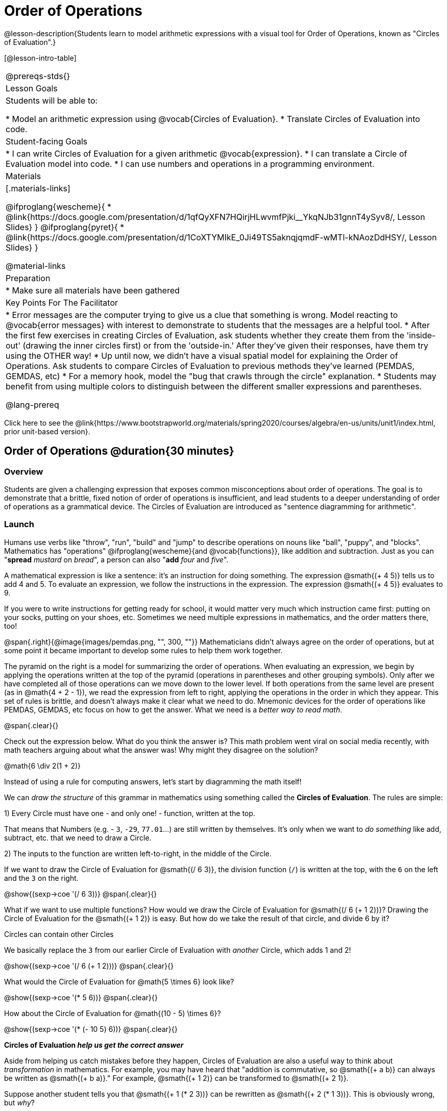 = Order of Operations

++++
<style>
.embedded {min-width: 550px; width: 80%; margin: 0px auto;}
</style>
++++

@lesson-description{Students learn to model arithmetic expressions with a visual tool for Order of Operations, known as "Circles of Evaluation".}

[@lesson-intro-table]
|===
@prereqs-stds{}
| Lesson Goals
| Students will be able to:

* Model an arithmetic expression using @vocab{Circles of Evaluation}.
* Translate Circles of Evaluation into code.

| Student-facing Goals
|
* I can write Circles of Evaluation for a given arithmetic @vocab{expression}.
* I can translate a Circle of Evaluation model into code.
* I can use numbers and operations in a programming environment.

| Materials
|[.materials-links]

@ifproglang{wescheme}{
* @link{https://docs.google.com/presentation/d/1qfQyXFN7HQirjHLwvmfPjki__YkqNJb31gnnT4ySyv8/, Lesson Slides}
}
@ifproglang{pyret}{
* @link{https://docs.google.com/presentation/d/1CoXTYMIkE_0Ji49TS5aknqjqmdF-wMTl-kNAozDdHSY/, Lesson Slides}
}


@material-links

| Preparation
|
* Make sure all materials have been gathered


| Key Points For The Facilitator
|
* Error messages are the computer trying to give us a clue that something is wrong.  Model reacting to @vocab{error messages} with interest to demonstrate to students that the messages are a helpful tool.
* After the first few exercises in creating Circles of Evaluation, ask students whether they create them from the 'inside-out' (drawing the inner circles first) or from the 'outside-in.'  After they've given their responses, have them try using the OTHER way!
* Up until now, we didn't have a visual spatial model for explaining the Order of Operations. Ask students to compare Circles of Evaluation to previous methods they've learned (PEMDAS, GEMDAS, etc)
* For a memory hook, model the "bug that crawls through the circle" explanation.
* Students may benefit from using multiple colors to distinguish between the different smaller expressions and parentheses.

@lang-prereq

|===

[.old-materials]
Click here to see the @link{https://www.bootstrapworld.org/materials/spring2020/courses/algebra/en-us/units/unit1/index.html, prior unit-based version}.

== Order of Operations @duration{30 minutes}

=== Overview
Students are given a challenging expression that exposes common misconceptions about order of operations. The goal is to demonstrate that a brittle, fixed notion of order of operations is insufficient, and lead students to a deeper understanding of order of operations as a grammatical device. The Circles of Evaluation are introduced as "sentence diagramming for arithmetic".

=== Launch

Humans use verbs like "throw", "run", "build" and "jump" to describe operations on nouns like "ball", "puppy", and "blocks". Mathematics has "operations" @ifproglang{wescheme}{and @vocab{functions}}, like addition and subtraction. Just as you can "*spread* _mustard_ on _bread_", a person can also "*add* _four_ and _five_".

A mathematical expression is like a sentence: it’s an instruction for doing something. The expression @smath{(+ 4 5)} tells us to add 4 and 5. To evaluate an expression, we follow the instructions in the expression. The expression @smath{(+ 4 5)} evaluates to 9.

If you were to write instructions for getting ready for school, it would matter very much which instruction came first: putting on your socks, putting on your shoes, etc. Sometimes we need multiple expressions in mathematics, and the order matters there, too!

@span{.right}{@image{images/pemdas.png, "", 300, ""}}
Mathematicians didn’t always agree on the order of operations, but at some point it became important to develop some rules to help them work together.

The pyramid on the right is a model for summarizing the order of operations. When evaluating an expression, we begin by applying the operations written at the top of the pyramid (operations in parentheses and other grouping symbols). Only after we have completed all of those operations can we move down to the lower level. If both operations from the same level are present (as in @math{4 + 2 - 1}), we read the expression from left to right, applying the operations in the order in which they appear. This set of rules is brittle, and doesn't always make it clear what we need to do. Mnemonic devices for the order of operations like PEMDAS, GEMDAS, etc focus on how to get the answer. What we need is a __better way to read math__. 

@span{.clear}{}

[.lesson-instruction]
Check out the expression below. What do you think the answer is?  This math problem went viral on social media recently, with math teachers arguing about what the answer was! Why might they disagree on the solution?

++++
<style>
.centered-image.big, .centered-image.big p {margin-top: 0px; padding-top: 0px;}
.big .MathJax {font-size: 4em; color: black;}
</style>
++++
[.centered-image.big]
@math{6 \div 2(1 + 2)}

Instead of using a rule for computing answers, let's start by diagramming the math itself! 

[.lesson-instruction]
We can _draw the structure_ of this grammar in mathematics using something called the *Circles of Evaluation*. The rules are simple:

[.lesson-point]
1) Every Circle must have one - and only one! - function, written at the top.

That means that Numbers (e.g. - `3`, `-29`, `77.01`...) are still written by themselves. It's only when we want to _do something_ like add, subtract, etc. that we need to draw a Circle.

[.lesson-point]
2) The inputs to the function are written left-to-right, in the middle of the Circle.

If we want to draw the Circle of Evaluation for @smath{(/ 6 3)}, the division function (`/`) is written at the top, with the `6` on the left and the `3` on the right.

[.centered-image]
@show{(sexp->coe '(/ 6 3))}
@span{.clear}{}

What if we want to use multiple functions? How would we draw the Circle of Evaluation for @smath{(/ 6 (+ 1 2))}? Drawing the Circle of Evaluation for the @smath{(+ 1 2)} is easy. But how do we take the result of that circle, and divide 6 by it?

[.lesson-point]
Circles can contain other Circles

We basically replace the `3` from our earlier Circle of Evaluation with _another_ Circle, which adds 1 and 2!

[.centered-image]
@show{(sexp->coe '(/ 6 (+ 1 2)))}
@span{.clear}{}

[.lesson-instruction]
What would the Circle of Evaluation for @math{5 \times 6} look like?

[.centered-image]
@show{(sexp->coe '(* 5 6))}
@span{.clear}{}

[.lesson-instruction]
How about the Circle of Evaluation for @math{(10 - 5) \times 6}?

[.centered-image]
@show{(sexp->coe '(* (- 10 5) 6))}
@span{.clear}{}

*Circles of Evaluation _help us get the correct answer_*

Aside from helping us catch mistakes before they happen, Circles of Evaluation are also a useful way to think about _transformation_ in mathematics. For example, you may have heard that "addition is commutative, so @smath{(+ a b)} can always be written as @smath{(+ b a)}." For example, @smath{(+ 1 2)} can be transformed to @smath{(+ 2 1)}.

Suppose another student tells you that @smath{(+ 1 (* 2 3))} can be rewritten as @smath{(+ 2 (* 1 3))}. This is obviously wrong, but __why__? 

*Take a moment to think: what's the problem?* We can use the Circles of Evaluation to figure it out!

The first Circle is just the original expression. The second expression represents what the (incorrect) commutativity transformation gives us:
[.embedded, cols="^.^3,^.^1,^.^3", grid="none", stripes="none" frame="none"]
|===
| @show{(sexp->coe '(+ 1 (* 2 3)))}
| __ ? __ &rarr;
| @show{(sexp->coe '(+ 2 (* 1 3)))}
|===

In this case, the student __failed to see the structure__, viewing the term to the right of the @smath{+} sign as @smath{2} instead of @smath{(* 2 3)}. The Circles of Evaluation help us see the structure of the expression, rather than forcing us to construct it and keep it in our heads.

=== Investigate

[.lesson-instruction]
--
Have students turn to  @printable-exercise{pages/translate-arithmetic-to-coe-and-code-1-intro-w-parenth.adoc} in the student workbook
and draw Circles of Evaluation for each of the expressions. (Ignore the code column for now! We will come back to it later.) 

You may also want to have students complete @printable-exercise{pages/complete-coe-from-arith.adoc}, @printable-exercise{pages/match-arith-coe.adoc} and/or @online-exercise{https://teacher.desmos.com/activitybuilder/custom/5fc980e05de8ae2e71174aeb?collections=5fbecc2b40d7aa0d844956f0, Matching Circles of Evaluation to Expressions}. 
--

[.strategy-box, cols="1", grid="none", stripes="none"]
|===
|
@span{.title}{Pedagogy Note:}

Circles of Evaluation are a great way to get older students to reengage with (and finally understand) tbe order of operations while their focus and motivation are on learning to code.  Because we recognize this work to be so foundational, and know that some teachers choose to spend a whole week on it, we have developed lots of additional materials to help scaffold and stretch. You will find some additional pages in the workbook and over 20 more linked in @link{#_additional_exercises, the Additional Exercises section} at the the end of this lesson.
|===

[.strategy-box, cols="1", grid="none", stripes="none"]
|===
|
@span{.title}{Circles of Evaluation}

The Circles of Evaluation are a critical pedagogical tool in this course. They place the focus on the _structure_ of mathematical expressions, as a means of combating the harmful student belief that the only thing that matters is the _answer_. They can be used to diagram arithmetic sentences to expose common misconceptions about Order of Operations, and make an excellent scaffold for tracing mistakes when a student applies the Order of Operations incorrectly. They are also a bridge representation, which naturally connects to function composition and converting arithmetic into code.
|===

=== Synthesize

???

== From Circles of Evaluation to Code

=== Overview

Students learn how to use the Circles of Evaluation to translate arithmetic expressions into code. 

=== Launch

When converting a Circle of Evaluation to code, it's useful to imagine a spider crawling through the circle from the left and exiting on the right. The first thing the spider does is cross over a curved line (an open parenthesis!), then visit the operation @ifproglang{wescheme}{- also called the _function_ -} at the top. After that, she crawls from left to right, visiting each of the inputs @ifproglang{wescheme}{to the function}. Finally, she has to leave the circle by crossing another curved line (a close parenthesis).

[.embedded, cols="^.^3,^.^1,^.^3", grid="none", stripes="none" frame="none"]
|===
|*Expression*			| &rarr; | @show{(sexp->math `(+ 3 8)) }
|*Circle of Evaluation*	| &rarr; | @show{(sexp->coe  `(+ 3 8)) }
|*Code*					| &rarr; | @show{(sexp->code `(+ 3 8)) }
|===

@ifproglang{wescheme}{
All of the expressions that follow the function name are called arguments to the function. The following diagram summarizes the shape of an expression that uses a function.
@span{.center}{@image{images/wescheme-code-diagram.png, "Diagram of a WeScheme Expression", 400}} 
}

Arithmetic expressions involving more than one operation, will end up with more than one circle, 
@ifproglang{wescheme}{and more than one pair of parentheses.}
@ifproglang{pyret}{and, whether or not there are parentheses in the original expression, the code requires parentheses to clarify the order in which the operations should be completed.}

[.embedded, cols="^.^3,^.^1,^.^3", grid="none", stripes="none" frame="none"]
|===
|*Expression*			| &rarr; | @show{(sexp->math `(* 2 (+ 3 8))) }
|*Circle of Evaluation*	| &rarr; | @show{(sexp->coe  `(* 2 (+ 3 8))) }
|*Code*					| &rarr; | @show{(sexp->code `(* 2 (+ 3 8))) }
|===

@ifproglang{wescheme}{
- Why are there two closing parentheses in a row, at the end of the code?
- If an expression has three sets of parentheses, how many Circles of Evaluation do you expect to need?
}

[.lesson-instruction]
What would the code look like for these circles?

[.embedded, cols="^.^1,^.^1", grid="none", stripes="none" frame="none"]
|===
|@show{(sexp->coe '(/ 6 (+ 1 2)))}		| @show{(sexp->coe '(* (- 10 5) 6))}
|@show{(sexp->code '(/ 6 (+ 1 2)))}		| @show{(sexp->code '(* (- 10 5) 6))}
|===

=== Investigate

If you have time, start with the two pages in the student workbook that scaffold translating circles to code: @printable-exercise{pages/complete-code-from-coe.adoc} and @printable-exercise{pages/match-coe-to-code.adoc}. 

[.lesson-instruction]
Now that we know how to translate Circles of Evaluation into Code, turn back to @printable-exercise{pages/translate-arithmetic-to-coe-and-code-1-intro-w-parenth.adoc}.

[.indentedpara]
*Before you have students complete the code for this page, make sure they have drawn their circles correctly!* You may want to have them compare their circles with a partner and another pair of partners or you may want to post an answer key.

[.lesson-instruction]
--
Once you confirm that your code is correct, continue on to @printable-exercise{pages/translate-arithmetic-to-coe-and-code-2-outro.adoc}
--

[.indentedpara]
(The previous workbook page scaffolded students' in translating expression to code with extra parentheses. Those scaffolds drop away on this page.)

[.lesson-instruction]
If time allows, take turns entering the code into the editor with your partner.

We have included one page of more complex problems in the student workbook so that you're ready to challenge students who fly @printable-exercise{pages/translate-arithmetic-to-circles-and-code-challenge.adoc}.

*Note:* If you want to practice making Circles of Evaluation with exponents and square roots, we use @show{(sexp->code `sqrt)} as the name of the square root function, and @show{(sexp->code `sqr)} as the function that squares its input.

@ifproglang{pyret}{
In Pyret, _operators_ like `+`, `-`, `*`, and `/` are written in between their inputs, just like in math. Function names like `f`, `g`, `num-sqrt` and `num-sqr` get written at the beginning of an expression, for example @show{(sexp->code `(f x))} or @show{(sexp->code `(sqrt 9))}
}



[.strategy-box, cols="1", grid="none", stripes="none"]
|===
|
@span{.title}{Strategies For English Language Learners}

MLR 7 - Compare and Connect: Gather students' graphic organizers to highlight and analyze a few of them as a class, asking students to compare and connect different representations.
|===

=== Synthesize
Have students share back what they learned from the Circles of Evaluation. 

== Testing out your Code @duration{optional}

=== Overview

Circles of Evaluation are a powerful tool that can be used without ever getting students on computers. If you have time to introduce students to the @ifproglang{wescheme}{@link{https://www.wescheme.org, wescheme}} @ifproglang{pyret}{@link{https://code.pyret.org, pyret}} editor, typing their code into the interactions area gives students a chance to get feedback on their use of parentheses as well as the satisfaction of seeing their code successfully evaluate the expressions they've generated.

=== Launch

[.lesson-instruction]
- Open @ifproglang{wescheme}{@link{https://www.wescheme.org, wescheme}} @ifproglang{pyret}{@link{https://code.pyret.org, code.pyret.org (CPO)} } and click run.
- For now, we are only going to be working in the interactions area on the right hand side of your screen.
- Type @show{(sexp->code '(+ (* 8 2) (/ 6 3)))} into the interactions area.  
- Notice how the editor highlights pairs of parentheses to help you confirm that you have closed each pair.
- Hit Enter (or Return) to evaluate this expression. What happens? _If you typed the code correctly you'll get 18. If you make a mistake with your typing, the computer should help you identify your mistake so that you can correct it and try it again!_
- Take a few minutes to go back and test each line of code you wrote on the pages you've completed by typing them into the Interactions Area. Use the error messages to help you identify any missing characters and edit your code to get it working.

=== Investigate

[.lesson-instruction]
--
Here are two Circles of Evaluation. 

[cols="1,1", grid="none", frame="none"]
|===
| @span{.right}{@show{(sexp->coe `(* 10 -4))}}
|@show{(sexp->coe `(text "Good work!" 50 "solid" "red"))}
|===

One of them is familiar, but the other is very different from what you've been working with. What's different about the Circle on the right? 
--

[.indentedpara]
--
_Possible responses:_

- _We've never seen the function `text` before_
- _We've never seen words used in a Circle of Evaluation before_
- _We've never seen a function take in three inputs_
- _We've never seen a function take in a mix of Numbers and words_
--

[.lesson-instruction]
--
- Can you figure out the Name for the function in the second Circle? This is a chance to look for and make use of structure in deciphering a novel expression!
_We know the name of the function is `text`, because that's what is at the top of the circle._
- What do you think this expression will evaluate to? 
- Convert this Circle to code and try it out!
- What does the `50` mean to the computer? Try replacing it with different values, and see what you get.
- What does the `"blue"` mean to the computer? Try replacing it with different values, and see what you get.
- What does the `"solid"` mean to the computer? Try replacing it with different values, and see what you get. *If you get an error, read it!* It just might give you a hint about what to do...

Here is another circle to explore.
@show{(sexp->coe `(string-length "fun!"))}

- What do you think this expression will evaluate to? 
- Convert this Circle to code and try it out!
--

=== Synthesize

Now that we understand the structure of Circles of Evaluation, we can use them to write code for any function!

== Additional Exercises

If you are digging into Order or Operations and are looking for more practice with Circles of Evaluation before introducing code, we have lots of options!

* @opt-printable-exercise{pages/matching-coe-exp.pdf, A printable set of cards for physically matching expressions with Circles of Evaluation}
* @opt-printable-exercise{pages/arith-to-coe.adoc} 
* @opt-printable-exercise{pages/arith-to-coe2.adoc} 
* @opt-printable-exercise{pages/arith-to-coe3.adoc}
* @opt-printable-exercise{pages/coe-to-arith.adoc} 
* @opt-printable-exercise{pages/coe-to-arith2.adoc} 
* @opt-printable-exercise{pages/evaluate-coe.adoc}
* @opt-printable-exercise{pages/evaluate-coe2.adoc}  

More practice connecting Circles of Evaluation to Code

* @opt-printable-exercise{pages/coe-to-code.adoc} 
* @opt-printable-exercise{pages/coe-to-code2.adoc}

More 3-column practice connecting Arithmetic Expressions with Circles of Evaluation and Code:

* @opt-printable-exercise{pages/translate-arithmetic-to-coe-and-code-2-outro.adoc}
* @opt-printable-exercise{pages/translate-arithmetic-to-coe-and-code-3.adoc}
* @opt-printable-exercise{pages/translate-arithmetic-to-coe-and-code-4.adoc}

More 3-column practice with negatives:

* @opt-printable-exercise{pages/translate-arithmetic-to-coe-and-code-w-neg-5.adoc}
* @opt-printable-exercise{pages/translate-arithmetic-to-coe-and-code-w-neg-6.adoc}

More 3-column practice with square roots:

* @opt-printable-exercise{pages/translate-coe-to-code-w-sqrts.adoc}

3-column challenge problems with brackets and exponents:

* @printable-exercise{pages/translate-arithmetic-to-circles-and-code-challenge.adoc}
* @opt-printable-exercise{pages/translate-arithmetic-to-circles-and-code-challenge-2.adoc}
* @opt-printable-exercise{pages/translate-arithmetic-to-circles-and-code-challenge-3.adoc}
* @opt-printable-exercise{pages/translate-arithmetic-to-circles-and-code-challenge-4.adoc}




